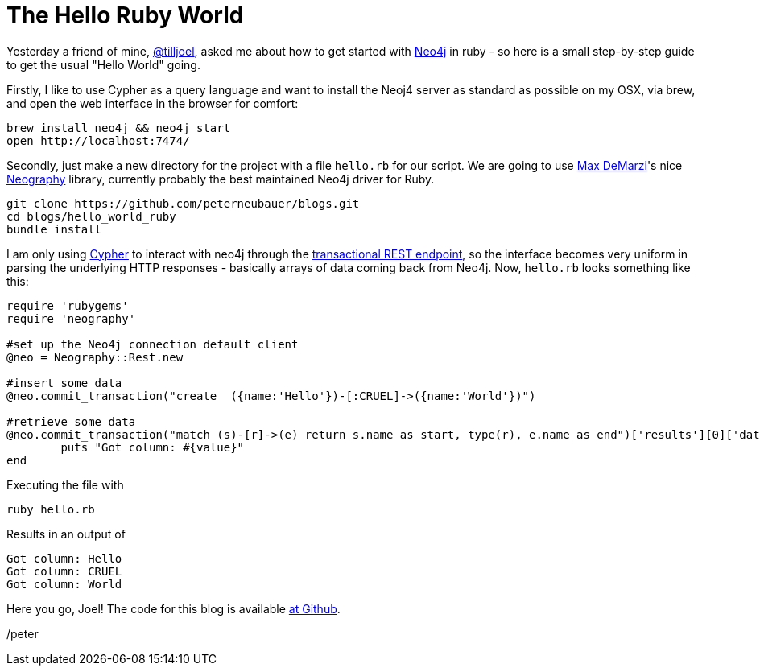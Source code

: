 = The Hello Ruby World

Yesterday a friend of mine, https://twitter.com/tilljoel[@tilljoel], asked me about how to get started with http://neo4j.org[Neo4j] in ruby - so here is a small step-by-step guide to get the usual "Hello World" going.

Firstly, I like to use Cypher as a query language and want to install the Neoj4 server as standard as possible on my OSX, via brew, and open the web interface in the browser for comfort:

[source, bash]
----
brew install neo4j && neo4j start
open http://localhost:7474/
----

Secondly, just make a new directory for the project with a file `hello.rb` for our script. We are going to use https://twitter.com/maxdemarzi[Max DeMarzi]'s nice https://github.com/maxdemarzi/neography[Neography] library, currently probably the best maintained Neo4j driver for Ruby.

[source,bash]
----
git clone https://github.com/peterneubauer/blogs.git
cd blogs/hello_world_ruby
bundle install
----

I am only using http://docs.neo4j.org/refcard/2.0/[Cypher] to interact with neo4j through the https://github.com/maxdemarzi/neography/wiki/Transactions#start-of-content[transactional REST endpoint], so the interface becomes very uniform in parsing the underlying HTTP responses - basically arrays of data coming back from Neo4j.
Now, `hello.rb` looks something like this:

[source, ruby]
----
require 'rubygems'
require 'neography'

#set up the Neo4j connection default client
@neo = Neography::Rest.new

#insert some data
@neo.commit_transaction("create  ({name:'Hello'})-[:CRUEL]->({name:'World'})")

#retrieve some data
@neo.commit_transaction("match (s)-[r]->(e) return s.name as start, type(r), e.name as end")['results'][0]['data'][0]['row'].each do |value|
	puts "Got column: #{value}"
end
----

Executing the file with

[source, bash]
----
ruby hello.rb
----

Results in an output of

[source]
----
Got column: Hello
Got column: CRUEL
Got column: World
----


Here you go, Joel! The code for this blog is available https://github.com/peterneubauer/blogs/blob/master/hello_world_ruby/[at Github].

/peter



